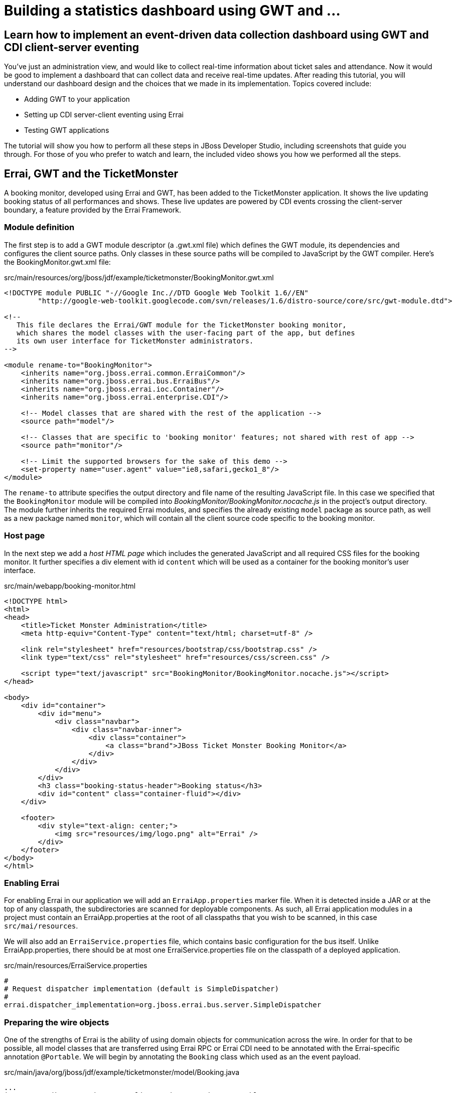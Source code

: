 Building a statistics dashboard using GWT and ...
=================================================

Learn how to implement an event-driven data collection dashboard using GWT and CDI client-server eventing
---------------------------------------------------------------------------------------------------------

You've just an administration view, and would like to collect real-time information about ticket sales and attendance. Now it would be good to implement a dashboard that can collect data and receive real-time updates. After reading this tutorial, you will understand our dashboard design and the choices that we made in its implementation. Topics covered include:

* Adding GWT to your application
* Setting up CDI server-client eventing using Errai
* Testing GWT applications 

The tutorial will show you how to perform all these steps in JBoss Developer Studio, including screenshots that guide you through. For those of you who prefer to watch and learn, the included video shows you how we performed all the steps.


Errai, GWT and the TicketMonster
--------------------------------

A booking monitor, developed using Errai and GWT, has been added to the TicketMonster application. It shows the live updating booking status of all performances and shows. These live updates are powered by CDI events crossing the client-server boundary, a feature provided by the Errai Framework. 


Module definition
~~~~~~~~~~~~~~~~~

The first step is to add a GWT module descriptor (a .gwt.xml file) which defines the GWT module, its dependencies and configures the client source paths. Only classes in these source paths will be compiled to JavaScript by the GWT compiler. Here's the BookingMonitor.gwt.xml file:

.src/main/resources/org/jboss/jdf/example/ticketmonster/BookingMonitor.gwt.xml
[source,xml]
---------------------------------------------------------------------------------------------------------
<!DOCTYPE module PUBLIC "-//Google Inc.//DTD Google Web Toolkit 1.6//EN"
        "http://google-web-toolkit.googlecode.com/svn/releases/1.6/distro-source/core/src/gwt-module.dtd">

<!--
   This file declares the Errai/GWT module for the TicketMonster booking monitor,
   which shares the model classes with the user-facing part of the app, but defines
   its own user interface for TicketMonster administrators.
-->

<module rename-to="BookingMonitor">
    <inherits name="org.jboss.errai.common.ErraiCommon"/>
    <inherits name="org.jboss.errai.bus.ErraiBus"/>
    <inherits name="org.jboss.errai.ioc.Container"/>
    <inherits name="org.jboss.errai.enterprise.CDI"/>
    
    <!-- Model classes that are shared with the rest of the application -->
    <source path="model"/>
       
    <!-- Classes that are specific to 'booking monitor' features; not shared with rest of app -->
    <source path="monitor"/>
    
    <!-- Limit the supported browsers for the sake of this demo -->
    <set-property name="user.agent" value="ie8,safari,gecko1_8"/>
</module>
---------------------------------------------------------------------------------------------------------

The `rename-to` attribute specifies the output directory and file name of the resulting JavaScript file. In this case we specified that the `BookingMonitor` module will be compiled into 'BookingMonitor/BookingMonitor.nocache.js' in the project's output directory. The module further inherits the required Errai modules, and specifies the already existing `model` package as source path, as well as a new package named `monitor`, which will contain all the client source code specific to the booking monitor.

Host page
~~~~~~~~~

In the next step we add a _host HTML page_ which includes the generated JavaScript and all required CSS files for the booking monitor. It further specifies a div element with id `content` which will be used as a container for the booking monitor's user interface. 

.src/main/webapp/booking-monitor.html
[source,xml]
---------------------------------------------------------------------------------------------------------
<!DOCTYPE html>
<html>
<head>
    <title>Ticket Monster Administration</title>
    <meta http-equiv="Content-Type" content="text/html; charset=utf-8" />

    <link rel="stylesheet" href="resources/bootstrap/css/bootstrap.css" />
    <link type="text/css" rel="stylesheet" href="resources/css/screen.css" />
    
    <script type="text/javascript" src="BookingMonitor/BookingMonitor.nocache.js"></script>
</head>

<body>
    <div id="container">
        <div id="menu">
            <div class="navbar">
                <div class="navbar-inner">
                    <div class="container">
                        <a class="brand">JBoss Ticket Monster Booking Monitor</a>
                    </div>
                </div>
            </div>
        </div>
        <h3 class="booking-status-header">Booking status</h3>
        <div id="content" class="container-fluid"></div>
    </div>

    <footer>
        <div style="text-align: center;">
            <img src="resources/img/logo.png" alt="Errai" />
        </div>
    </footer>
</body>
</html>
---------------------------------------------------------------------------------------------------------

Enabling Errai
~~~~~~~~~~~~~~

For enabling Errai in our application we will add an `ErraiApp.properties` marker file. When it is detected inside a JAR or at the top of any classpath, the subdirectories are scanned for deployable components. As such, all Errai application modules in a project must contain an ErraiApp.properties at the root of all classpaths that you wish to be scanned, in this case `src/mai/resources`.

We will also add an `ErraiService.properties` file, which contains basic configuration for the bus itself. Unlike ErraiApp.properties, there should be at most one ErraiService.properties file on the classpath of a deployed application. 

.src/main/resources/ErraiService.properties
---------------------------------------------------------------------------------------------------------
#
# Request dispatcher implementation (default is SimpleDispatcher)
#
errai.dispatcher_implementation=org.jboss.errai.bus.server.SimpleDispatcher
---------------------------------------------------------------------------------------------------------

Preparing the wire objects
~~~~~~~~~~~~~~~~~~~~~~~~~~

One of the strengths of Errai is the ability of using domain objects for communication across the wire. In order for that to be possible, all model classes that are transferred using Errai RPC or Errai CDI need to be annotated with the Errai-specific annotation `@Portable`. We will begin by annotating the `Booking` class which used as an the event payload.

.src/main/java/org/jboss/jdf/example/ticketmonster/model/Booking.java
[source,java]
---------------------------------------------------------------------------------------------------------
...
import org.jboss.errai.common.client.api.annotations.Portable;
...
@Portable
public class Booking implements Serializable {
...
}
---------------------------------------------------------------------------------------------------------

You should do the same for the other model classes.


The EntryPoint
~~~~~~~~~~~~~~

We are set up now and ready to start coding. The first class we need is the EntryPoint into the GWT application. Using Errai, all it takes is to create a POJO and annotate it with `@EntryPoint`.

.src/main/java/org/jboss/jdf/example/ticketmonster/monitor/client/local/BookingMonitor.java
[source,java]
---------------------------------------------------------------------------------------------------------
package org.jboss.jdf.example.ticketmonster.monitor.client.local;

import java.util.Collections;
import java.util.Comparator;
import java.util.HashMap;
import java.util.List;
import java.util.Map;

import javax.enterprise.event.Observes;
import javax.inject.Inject;

import org.jboss.errai.bus.client.api.RemoteCallback;
import org.jboss.errai.ioc.client.api.AfterInitialization;
import org.jboss.errai.ioc.client.api.Caller;
import org.jboss.errai.ioc.client.api.EntryPoint;
import org.jboss.jdf.example.ticketmonster.monitor.client.shared.BookingMonitorService;
import org.jboss.jdf.example.ticketmonster.monitor.client.shared.qualifier.Cancelled;
import org.jboss.jdf.example.ticketmonster.monitor.client.shared.qualifier.Created;
import org.jboss.jdf.example.ticketmonster.model.Booking;
import org.jboss.jdf.example.ticketmonster.model.Performance;
import org.jboss.jdf.example.ticketmonster.model.Show;

import com.google.gwt.user.client.ui.RootPanel;

/**
 * The entry point into the TicketMonster booking monitor. 
 * 
 * The {@code @EntryPoint} annotation indicates to the Errai framework that 
 * this class should be instantiated inside the web browser when the web page
 * is first loaded.
 * 
 * @author Christian Sadilek <csadilek@redhat.com>
 */
@EntryPoint
public class BookingMonitor {
    /**
     * This map caches the number of sold tickets for each {@link Performance} using 
     * the performance id as key.
     */
    private static Map<Long, Long> occupiedCounts;
    
    /**
     * This is the client-side proxy to the {@link BookingMonitorService}. 
     * The proxy is generated at build time, and injected into this field when the page loads.
     */
    @Inject
    private Caller<BookingMonitorService> monitorService;

    /**
     * We store references to {@link ShowStatusWidget}s in this map, so we can update
     * these widgets when {@link Booking}s are received for the corresponding {@link Show}.
     */
    private Map<Show, ShowStatusWidget> shows = new HashMap<Show, ShowStatusWidget>();
    
    /**
     * This method constructs the UI.
     * 
     * Methods annotated with Errai's {@link AfterInitialization} are only called once 
     * everything is up and running, including the communication channel to the server.
     */
    @AfterInitialization
    public void createAndShowUI() {
        // Retrieve the number of sold tickets for each performance. 
        monitorService.call(new RemoteCallback<Map<Long, Long>>() {
            @Override
            public void callback(Map<Long, Long> occupiedCounts) {
                BookingMonitor.occupiedCounts = occupiedCounts;
                listShows();
            }
        }).retrieveOccupiedCounts();
    }

    private void listShows() {
        // Retrieve all shows
        monitorService.call(new RemoteCallback<List<Show>>() {
            @Override
            public void callback(List<Show> shows) {
                // Sort based on event name
                Collections.sort(shows, new Comparator<Show>() {
                    @Override
                    public int compare(Show s0, Show s1) {
                        return s0.getEvent().getName().compareTo(s1.getEvent().getName());
                    }
                });
                
                // Create a show status widget for each show
                for (Show show : shows) {
                    ShowStatusWidget sw = new ShowStatusWidget(show);
                    BookingMonitor.this.shows.put(show, sw);
                    RootPanel.get("content").add(sw);
                }
            }
        }).retrieveShows();
    }
    
}
---------------------------------------------------------------------------------------------------------

As soon as Errai has completed its initialization process, the `createAndShowUI` method is invoked (`@AfterInitialization` takes care of that). In this case the method will fetch initial data from the server using Errai RPC and construct the user interface. To carry out the remote procedure call, we use an injected `Caller` for the remote interface `BookingMonitorService` which is part of the `org.jboss.jdf.example.ticketmonster.monitor.client.shared` package and whose implementation `BookingMonitorServiceImpl` has been explained in the previous chapter.

In order for the booking status to be updated in real-time, the class must be notified when a change has occured. If you have built the service layer already, you may remember that the JAX-RS `BookingService` class will fire CDI events whenever a booking has been created or cancelled. Now we need to listen to those events.

.src/main/java/org/jboss/jdf/example/ticketmonster/monitor/client/local/BookingMonitor.java
[source, java]
---------------------------------------------------------------------------------------------------------
public class BookingMonitor {
    
	/**
     * Responds to the CDI event that's fired on the server when a {@link Booking} is created.
     * 
     * @param booking  the create booking
     */
    public void onNewBooking(@Observes @Created Booking booking) {
        updateBooking(booking, false);
    }
    
    /**
     * Responds to the CDI event that's fired on the server when a {@link Booking} is cancelled.
     * 
     * @param booking  the cancelled booking
     */
    public void onCancelledBooking(@Observes @Cancelled Booking booking) {
        updateBooking(booking, true);
    }
    
    // update the UI widget to reflect the new or cancelled booking
    private void updateBooking(Booking booking, boolean cancellation) {
        ShowStatusWidget sw = shows.get(booking.getPerformance().getShow());
        if (sw != null) {
            long count = getOccupiedCountForPerformance(booking.getPerformance());
            count += (cancellation) ? -booking.getTickets().size() : booking.getTickets().size();
              
            occupiedCounts.put(booking.getPerformance().getId(), count);
            sw.updatePerformance(booking.getPerformance());
        }
    }
    
    /**
     * Retrieve the sold ticket count for the given {@link Performance}.
     * 
     * @param p  the performance
     * @return number of sold tickets.
     */
    public static long getOccupiedCountForPerformance(Performance p) {
        Long count = occupiedCounts.get(p.getId());
        return (count == null) ? 0 : count.intValue();
    }
    
}
---------------------------------------------------------------------------------------------------------

The newly created methods `onNewBooking` and `onCancelledBooking`are _event listeners_. They are identified as such by the `@Observes` annotation applied to their parameters. By using the `@Created` and `@Cancelled` qualifiers that we have defined in our application, we narrow down the range of events that they listen.


The widgets
~~~~~~~~~~~

Next, we will define the widget classes that are responsible for rendering the user interface. First, we will create the widget class for an individual performance.

.src/main/java/org/jboss/jdf/example/ticketmonster/monitor/client/local/PerformanceStatusWidget.java
[source,java]
---------------------------------------------------------------------------------------------------------
package org.jboss.jdf.example.ticketmonster.monitor.client.local;

import org.jboss.jdf.example.ticketmonster.model.Performance;

import com.google.gwt.i18n.client.DateTimeFormat;
import com.google.gwt.i18n.client.DateTimeFormat.PredefinedFormat;
import com.google.gwt.user.client.ui.Composite;
import com.google.gwt.user.client.ui.HorizontalPanel;
import com.google.gwt.user.client.ui.Label;

/**
 * A UI component to display the status of a {@link Performance}.
 *
 * @author Christian Sadilek <csadilek@redhat.com>
 */
public class PerformanceStatusWidget extends Composite {

    private Label bookingStatusLabel = new Label();

    private HorizontalPanel progressBar = new HorizontalPanel();
    private Label soldPercentLabel;
    private Label availablePercentLabel;

    private Performance performance;
    private long soldTickets;
    private int capacity;

    public PerformanceStatusWidget(Performance performance) {
        this.performance = performance;

        soldTickets = BookingMonitor.getOccupiedCountForPerformance(performance);
        capacity = performance.getShow().getVenue().getCapacity();

        setBookingStatus();
        setProgress();

        HorizontalPanel performancePanel = new HorizontalPanel();
        String date = DateTimeFormat.getFormat(PredefinedFormat.DATE_TIME_SHORT).format(performance.getDate());
        performancePanel.add(new Label(date));
        performancePanel.add(progressBar);
        performancePanel.add(bookingStatusLabel);
        performancePanel.setStyleName("performance-status");
        initWidget(performancePanel);
    }

    /**
     * Updates the booking status (progress bar and corresponding text) of the {@link Performance}
     * associated with this widget based on the number of sold tickets cached in {@link BookingMonitor}.
     */
    public void updateBookingStatus() {
        this.soldTickets = BookingMonitor.getOccupiedCountForPerformance(performance);
        setBookingStatus();
        setProgress();
    }

    private void setBookingStatus() {
        bookingStatusLabel.setText(soldTickets + " of " + capacity + " tickets booked");
    }

    private void setProgress() {
        int soldPercent = Math.round((soldTickets / (float) capacity) * 100);

        if (soldPercentLabel != null) {
            progressBar.remove(soldPercentLabel);
        }

        if (availablePercentLabel != null) {
            progressBar.remove(availablePercentLabel);
        }

        soldPercentLabel = new Label();
        soldPercentLabel.setStyleName("performance-status-progress-sold");
        soldPercentLabel.setWidth(soldPercent + "px");
        
        availablePercentLabel = new Label();
        availablePercentLabel.setStyleName("performance-status-progress-available");
        availablePercentLabel.setWidth((100 - soldPercent) + "px");

        progressBar.add(soldPercentLabel);
        progressBar.add(availablePercentLabel);
    }
}
---------------------------------------------------------------------------------------------------------

A show has multiple performances, so we will create a `ShowStatusWidget` to contains a `PerformanceStatusWidget` for each performance.

.src/main/java/org/jboss/jdf/example/ticketmonster/monitor/client/local/ShowStatusWidget.java
[source,java]
---------------------------------------------------------------------------------------------------------
package org.jboss.jdf.example.ticketmonster.monitor.client.local;

import java.util.Date;
import java.util.HashMap;
import java.util.Map;

import org.jboss.jdf.example.ticketmonster.model.Performance;
import org.jboss.jdf.example.ticketmonster.model.Show;

import com.google.gwt.user.client.ui.Composite;
import com.google.gwt.user.client.ui.Label;
import com.google.gwt.user.client.ui.VerticalPanel;

/**
 * A UI component to display the status of a {@link Show}.
 *
 * @author Christian Sadilek <csadilek@redhat.com>
 */
public class ShowStatusWidget extends Composite {

    private Map<Long, PerformanceStatusWidget> performances = new HashMap<Long, PerformanceStatusWidget>();

    public ShowStatusWidget(Show show) {
        VerticalPanel widgetPanel = new VerticalPanel();
        widgetPanel.setStyleName("show-status");

        Label showStatusHeader = new Label(show.getEvent().getName() + " @ " + show.getVenue());
        showStatusHeader.setStyleName("show-status-header");
        widgetPanel.add(showStatusHeader);

        // Add a performance status widget for each performance of the show
        for (Performance performance : show.getPerformances()) {
            if (performance.getDate().getTime() > new Date().getTime()) {
                PerformanceStatusWidget psw = new PerformanceStatusWidget(performance);
                performances.put(performance.getId(), psw);
                widgetPanel.add(psw);
            }
        }

        initWidget(widgetPanel);
    }

    /**
     * Triggers an update of the {@link PerformanceStatusWidget} associated with
     * the provided {@link Performance}.
     *
     * @param performance
     */
    public void updatePerformance(Performance performance) {
        PerformanceStatusWidget pw = performances.get(performance.getId());
        if (pw != null) {
            pw.updateBookingStatus();
        }
    }
}
---------------------------------------------------------------------------------------------------------

This class is has two responsibilities. First, it will to display together all the performances that belong to a given show. Also, it will update its `PerformanceStatusWidget` children whenever a booking event is received on the client (through the observer method defined above).